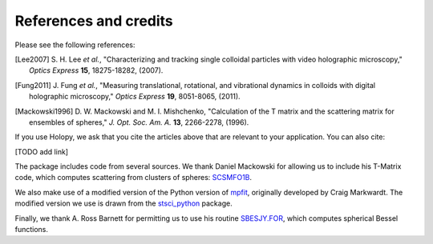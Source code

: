 .. _credits:

**********************
References and credits
**********************
Please see the following references:

.. [Lee2007] S\. H\. Lee *et al.*, "Characterizing and tracking single colloidal particles with video holographic microscopy," *Optics Express* **15**, 18275-18282, (2007).

.. [Fung2011] J\. Fung *et al.*, "Measuring translational, rotational, and vibrational dynamics in colloids with digital holographic microscopy," *Optics Express* **19**, 8051-8065, (2011).

.. [Mackowski1996] D\. W\. Mackowski and M\. I\. Mishchenko, "Calculation of the T matrix and the scattering matrix for ensembles of spheres," *J. Opt. Soc. Am. A.* **13**, 2266-2278, (1996).

If you use Holopy, we ask that you cite the articles above that are
relevant to your application.  You can also cite:

[TODO add link]

The package includes code from several sources.  We thank Daniel
Mackowski for allowing us to include his T-Matrix code, which computes
scattering from clusters of spheres:  SCSMFO1B_.

.. _SCSMFO1B: ftp://ftp.eng.auburn.edu/pub/dmckwski/scatcodes/index.html

We also make use of a modified version of the Python version of mpfit_, originally developed by Craig Markwardt. The modified version we use is drawn from the stsci_python_ package.

.. _mpfit: http://www.physics.wisc.edu/~craigm/idl/fitting.html
.. _stsci_python: http://www.stsci.edu/resources/software_hardware/pyraf/stsci_python

Finally, we thank A. Ross Barnett for permitting us to use his routine SBESJY.FOR_, which computes spherical Bessel functions.

.. _SBESJY.FOR: http://www.fresco.org.uk/programs/barnett/index.htm


